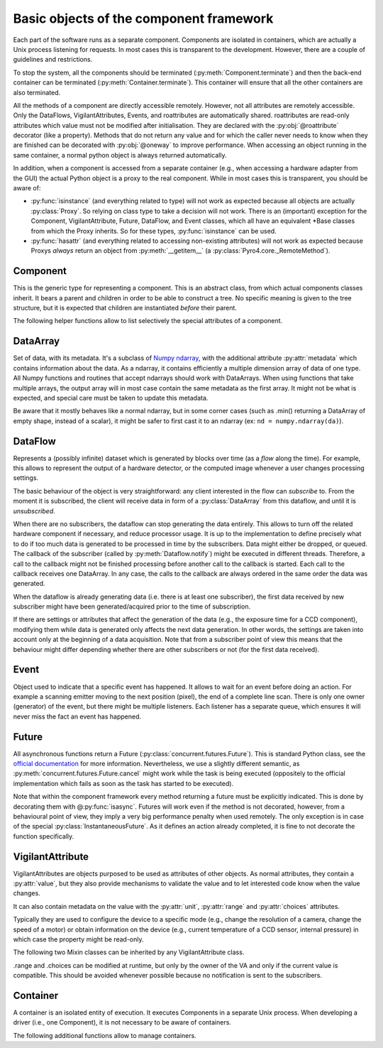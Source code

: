 ****************************************
Basic objects of the component framework
****************************************

Each part of the software runs as a separate component. Components are isolated 
in containers, which are actually a Unix process listening for requests. In most
cases this is transparent to the development. However, there are a couple of 
guidelines and restrictions.

To stop the system, all the components should be terminated (:py:meth:`Component.terminate`)
and then the back-end container can be terminated (:py:meth:`Container.terminate`).
This container will ensure that all the other containers are also terminated.

All the methods of a component are directly accessible remotely.
However, not all attributes are remotely accessible.
Only the DataFlows, VigilantAttributes, Events, and roattributes are 
automatically shared. 
roattributes are read-only attributes which value must not be modified after 
initialisation. They are declared with the :py:obj:`@roattribute` decorator
(like a property).
Methods that do not return any value and for which the caller never needs to 
know when they are finished can be decorated with :py:obj:`@oneway` to improve performance.
When accessing an object running in the same container, a normal python object 
is always returned automatically.

In addition, when a component is accessed from a separate container (e.g., when 
accessing a hardware adapter from the GUI) the actual Python object is a proxy
to the real component. While in most cases this is transparent, you should be aware of:

* :py:func:`isinstance` (and everything related to type) will not work as expected 
  because all objects are actually :py:class:`Proxy`.
  So relying on class type to take a decision will not work.
  There is an (important) exception for the Component, VigilantAttribute, Future,
  DataFlow, and Event classes, which all have an equivalent \*Base classes from
  which the Proxy inherits. So for these types, :py:func:`isinstance` can be used.
  
  .. TODO It's recommended to rely on the .capabilities attribute. TODO create .capabilities. Create also a ._realclass_ on proxy?

* :py:func:`hasattr` (and everything related to accessing non-existing attributes) will
  not work as expected because Proxys *always* return an object from :py:meth:`__getitem__`
  (a :py:class:`Pyro4.core._RemoteMethod`).
  
  .. TODO It is recommended to rely on the .capabilities attribute, or if an attribute is expected compare the type of the attribute to _RemoteMethod.


Component
=========
This is the generic type for representing a component. This is an abstract class,
from which actual components classes inherit. It bears a parent and children in
order to be able to construct a tree.
No specific meaning is given to the tree structure,
but it is expected that children are instantiated *before* their parent.

.. py:class:: model.Component(name[, parent=None][, children=None])

    Initialise the component. 
    Depending on the implementation, it might require children or not.
    It can even create its own children and provide them via the 
    :py:attr:`children` attribute.
    
    :param str name: name of the component
    :param parent: Parent of the component
    :type parent: Component or None
    :param children: Children of the component. The string corresponds to the 
        role that the children plays for the component and exact meaning is
        implementation dependent.
    :type children: dict str → Component

    .. py:method:: terminate()
        
        Stops the component, and frees the resources it uses. After a call to this 
        method, it is invalid to call any other method, or access attributes of the
        instance. It is only possible to call this method again, and in this case it
        will do nothing.

    .. py:attribute:: name
        
        *(ro, str)* Name to be displayed/understood by the user.
        Note: it should only be stored, and should not be used to affect the behaviour of the component.

    .. py:attribute:: children

        *(ro, set of Components)* Set of children provided/contained by the Component.
        Filled in at initialisation by the device driver.

    .. py:attribute:: parent

        *(ro, Component or None)* Component which provides/contains this Component.
        If None, it means the component is the root of the tree structure.
        It has to be set at initialisation.
        
    .. TODO:

        How to explicitly support multiple parents? The problem is that then
        it can create all sort of problems with cyclic dependency. For now the 
        implementation supports it a bit (because we need it), but this attribute
        points to only one of the parents.

The following helper functions allow to list selectively the special attributes
of a component.

.. py:function:: model.getVAs(component)

    :returns: all the VAs in the component with their name
    :rtype: dict of name -> VigilantAttributeBase

.. py:function:: model.getROAttributes(component)

    :returns: all the names of the roattributes and their values
    :rtype: dict of name -> value

.. py:function:: model.getDataFlows(component)

    :returns: all the DataFlows in the component with their name
    :rtype: dict of name -> DataFlow

.. py:function:: model.getEvents(component)

    :returns: all the Events in the component with their name
    :rtype: dict of name -> Events

DataArray
=========

Set of data, with its metadata. It's a subclass of `Numpy ndarray 
<http://docs.scipy.org/doc/numpy-1.6.0/reference/arrays.html>`_, with the 
additional attribute :py:attr:`metadata` which contains information about the 
data.
As a ndarray, it contains efficiently a multiple dimension array of data of one
type. 
All Numpy functions and routines that accept ndarrays should work with DataArrays.
When using functions that take multiple arrays, the output array will in most
case contain the same metadata as the first array. 
It might not be what is expected, and special care must be taken to update this
metadata.

Be aware that it mostly behaves like a normal ndarray, but in some corner cases 
(such as .min() returning a DataArray of empty shape, instead of a scalar), 
it might be safer to first cast it to an ndarray (ex: ``nd = numpy.ndarray(da)``).

.. py:class:: model.DataArray(data[, metadata=None])

    Creates a DataArray.
    
    :param ndarray data: the data to contain. It can also be a python list, in
        which case it will be converted.
    :param metadata: Metadata about the data. Each entry of the dictionary 
        represents one information about the data. For the list of metadata,
        refer to model.MD_* constants.
    :type metadata: dict str → value
    
    .. py:attribute:: metadata

        *(dict str → value)* The metadata.
        See also :py:meth:`HwComponent.updateMetadata` and :py:meth:`HwComponent.getMetadata`.

    .. TODO: list all the metadata possible

DataFlow
========
Represents a (possibly infinite) dataset which is generated by blocks over time
(as a *flow* along the time).
For example, this allows to represent the output of a hardware detector,
or the computed image whenever a user changes processing settings.

The basic behaviour of the object is very straightforward:
any client interested in the flow can *subscribe* to. From the moment it is
subscribed, the client will receive data in form of a :py:class:`DataArray` 
from this dataflow, and until it is *unsubscribed*. 

When there are no subscribers, the dataflow can stop generating the data entirely.
This allows to turn off the related hardware component if necessary, and 
reduce processor usage.
It is up to the implementation to define precisely what to do if too much data
is generated to be processed in time by the subscribers. Data might either be
dropped, or queued. The callback of the subscriber (called by :py:meth:`Dataflow.notify`)
might be executed in different threads. 
Therefore, a call to the callback might not be finished processing before another call
to the callback is started.
Each call to the callback receives one DataArray.
In any case, the calls to the callback are always ordered in the same order the data was generated.

When the dataflow is already generating data (i.e. there is at least one 
subscriber), the first data received by new subscriber might have been 
generated/acquired prior to the time of subscription. 

If there are settings or attributes that affect the generation of the data
(e.g., the exposure time for a CCD component), modifying them while data is
generated only affects the next data generation. In other words, the settings
are taken into account only at the beginning of a data acquisition. Note that
from a subscriber point of view this means that the behaviour might differ 
depending whether there are other subscribers or not (for the first data 
received).

.. py:class:: model.DataFlow()

    Initialise the DataFlow.
    This is an abstract class which actual dataflows should inherit from.

    .. py:method:: subscribe(callback):

        Registers a function (callable) which will receive new version of the data every time it is available with the metadata. The format of the callback is callback(dataflow, dataarray), with dataflow the dataflow which calls it and dataarray the new data coming (which should not be modified, as other subscribers might receive the same object). It returns nothing.

    .. TODO: optionally a “recommended update rate” which indicates how often we want data update maximum?

    .. TODO: optionally indicate whether the subscriber wants all the data, or only 
        cares about the last one generated.

    .. py:method:: unsubscribe(callback)

        Unregister a given callback. Can be called from the callback itself.

    .. py:method:: get()

        Acquire and returns one DataArray. It is equivalent to subscribing, and
        unsubscribing as soon as the first DataArray is received by the callback.
        
    .. TODO: maybe allow to .get several data in a row? Useful for example when doing spectrum acquisition.

    .. py:method:: synchronizedOn(Event or None)

        Changes the configuration of the DataFlow so that an acquisition starts just after (as close as possible) the event is triggered.
        A DataFlow can only wait for one event (or none).
        If None is passed, no synchronization is taking place.
        See :py:class:`Event` for more information on synchronization.

	
    .. py:attribute:: parent

        The component which owns this data-flow.


    The rest of the methods are private and should only be used by the DataFlow 
    subclass (or the classes related).

    .. py:method:: start_generate()

        internal to the data-flow, it is called when the first subscriber arrives.
        
    .. py:method:: stop_generate()

        internal to the data-flow, it is called when the last subscriber is gone.

    .. py:method:: notify(DataArray)

        to be used only by the component owning the DataArray. It provides the new data to every subscriber.


Event
=====

Object used to indicate that a specific event has happened. It allows to wait for an event before doing an action. For example a scanning emitter moving to the next position (pixel), the end of a complete line scan. There is only one owner (generator) of the event, but there might be multiple listeners. Each listener has a separate queue, which ensures it will never miss the fact an event has happened.


.. py:class:: model.Event()

    Initialise the Event.

    .. py:method:: wait(object, timeout=None)

        wait for the event to happen. Returns either True (the event has happened) or False (timeout, or the the object is no more synchronised on this event). It automatically remove from the listener queue the fact the event has happened.

    .. py:method:: clear(object)

        empties the queue of events.

    .. py:method:: subscribe(object)

        add the object as listener to the events. 
        
    .. TODO: allow to give a callback function, in which case it will just call the function, instead of having to do a wait? It should allow to avoid the scheduling latency (~1ms). Or maybe just a callback function, (and declare it as @oneway), then it's still extensible later to use the queue mechanism if object is not callable (e.g, just self).

    .. py:method:: unsubscribe(object)

        remove the object as listener.

    .. py:method:: trigger()

        Indicates an event has just occurred. Only to be done by the owner of the event.

Future
======

All asynchronous functions return a Future (:py:class:`concurrent.futures.Future`).
This is standard Python class, see the `official documentation 
<http://docs.python.org/dev/library/concurrent.futures.html>`_ for more information.
Nevertheless, we use a slightly different semantic, as :py:meth:`concurrent.futures.Future.cancel` might 
work while the task is being executed (oppositely to the official implementation
which fails as soon as the task has started to be executed). 

Note that within the component framework every method returning a future must 
be explicitly indicated. 
This is done by decorating them with @\ :py:func:`isasync`.
Futures will work even if the method is not decorated, however, from a behavioural point of view, 
they imply a very big performance penalty when used remotely.
The only exception is in case of the special :py:class:`InstantaneousFuture`.
As it defines an action already completed, it is fine to not decorate the
function specifically.

.. py:class:: concurrent.futures.Future()

    .. py:method:: cancel()

    Attempt to cancel the task. If the task has finished executing, it will fail
    and return False. If the task is being executed, it will be done in best 
    effort manner. If possible, the execution will be stopped immediately, and
    the work done so far *might or might not* be undone.

    .. py:method:: cancelled()

       Return ``True`` if the call was successfully cancelled.

    .. py:method:: running()

       Return ``True`` if the call is currently being executed and cannot be
       cancelled.

    .. py:method:: done()

       Return ``True`` if the call was successfully cancelled or finished
       running.

    .. py:method:: result(timeout=None)

       Return the value returned by the call. If the call hasn't yet completed
       then this method will wait up to *timeout* seconds.  If the call hasn't
       completed in *timeout* seconds, then a :exc:`TimeoutError` will be
       raised. *timeout* can be an int or float.  If *timeout* is not specified
       or ``None``, there is no limit to the wait time.

       If the future is cancelled before completing then :exc:`CancelledError`
       will be raised.

       If the call raised, this method will raise the same exception.

    .. py:method:: exception(timeout=None)

       Return the exception raised by the call.  If the call hasn't yet
       completed then this method will wait up to *timeout* seconds.  If the
       call hasn't completed in *timeout* seconds, then a :exc:`TimeoutError`
       will be raised.  *timeout* can be an int or float.  If *timeout* is not
       specified or ``None``, there is no limit to the wait time.

       If the future is cancelled before completing then :py:exc:`CancelledError`
       will be raised.

       If the call completed without raising, ``None`` is returned.

    .. py:method:: add_done_callback(fn)

       Attaches the callable *fn* to the future.  *fn* will be called, with the
       future as its only argument, when the future is cancelled or finishes
       running.

       Added callables are called in the order that they were added and are
       always called in a thread belonging to the process that added them.  If
       the callable raises a :py:exc:`Exception` subclass, it will be logged and
       ignored.  If the callable raises a :py:exc:`BaseException` subclass, the
       behaviour is undefined.

       If the future has already completed or been cancelled, *fn* will be
       called immediately.


.. py:class:: model.InstantaneousFuture([result=None][, exception=None])
    
    This creates a Future which is immediately finished.
    This is a helper class for implementations need to return a Future to
    conform to the API but are actually synchronous (and so the result is already
    available at the end of the method call.

.. py:class:: model.ProgressiveFuture()

    A Future which provides also information about the execution progress.
    
    
    .. py:method:: add_update_callback(fn)

        Adds a callback *fn* that will receive progress updates whenever a new one is
        available. 
        The callback is always called at least once, when the task is finished.
        
        :param fn: The callback.
            *past* is the number of seconds elapsed since the beginning of the task.
            *left* is the estimated number of seconds until the end of the
            task.
            If the task is not yet started, past can be negative, indicating
            the estimated time before the task starts. If the task is finished (or
            cancelled) the time left is 0 and the time past is the duration of the
            task. 
        :type fn: callable: (Future, float past, float left) -> None


    The following two methods are only to be used by the executor, to provide 
    the update information.
    
    .. py:method:: set_start_time(t)
    
        :param float t: The time in seconds since epoch that the task (will be) started.
    
    
    .. py:method:: set_stop_time(t)


VigilantAttribute
===================

VigilantAttributes are objects purposed to be used as attributes of other objects.
As normal attributes, they contain a :py:attr:`value`, but they also provide
mechanisms to validate the value and to let interested code know when the
value changes.

It can also contain metadata on the value with the :py:attr:`unit`, 
:py:attr:`range` and :py:attr:`choices` attributes.


Typically they are used to configure the device to a specific mode (e.g., change the resolution of a camera, change the speed of a motor) or obtain information on the device (e.g., current temperature of a CCD sensor, internal pressure) in which case the property might be read-only.

.. py:class:: model.VigilantAttribute([initval=None][, readonly=False][, setter=None][, unit=None])

    Create a VigilantAttribute.
    
    :param initval: Original value.
    :param bool readonly: Whether the value can be changed afterwards
    :param callable setter: Callable to be used when the value is set. It is
        called with the request value, and must return the value that should
        actually be set. This is typically useful when not every value is 
        valid but the rules are not to be precisely known by the client (e.g.,
        the exposure time of a CCD component, in which case the setter will 
        accept any positive value but return the actual value set).
    :param str unit: the unit of the value. The convention is to set *None* when
        unknown or meaningless and "" if it is a unit-less ratio.

    .. py:attribute:: value

        The value. When setting a property to an invalid value (e.g, too big,
        not in the enumerated value, incompatible with the other values),
        depending on the implementation, the setter can either decide to silently 
        set the value to a valid one, modify other attributes of the object for this
        one to be valid (then observers of these other properties get notified), or 
        raise an exception.

        All the accesses are synchronous: at the end of a set, all the subscribers
        have been notified or an exception was raised.
        
    .. py:method:: subscribe(callback)
    
        Attaches the callable *callback* to the VigilantAttribute. 
        *callback* will be called when the value changes, with the
        new value as its only argument.
        Note that if the value is set to the same value it contained previously,
        no notification is sent.
        
        One important difference with the normal Python behaviour, is that 
        the VigilantAttribute does not hold a reference to *callback* (it only
        keeps a weak reference). This means that the caller of subscribe is 
        in charge to keep a reference to *callback* as long as it should 
        receive notifications. In particular, this means that lambda functions
        must be kept explicitly in reference by the caller (for example, in a list). 
        
        .. Rationale: this permits to have objects subscribed to a VA be easily garbage collected, without the developer having to ensure that every VA is unsubscribed when the object is not used. That also forces the subscribers to always be able to unsubscribe (as unsubscribe uses the callback as identifier).
        
    .. py:method:: unsubscribe(callback)

        Removes the callable from being called when value notification happens.

    .. py:attribute:: unit
    
        *(ro, str)*: The unit of the value. The convention is to express measured
        quantities whenever possible in SI units (e.g., m, rad, C, s).
     
    The following method can be used by the VigilantAttribute implementations

    .. py:method:: notify(value)
        
        Notify the subscribers with the given value.

The following two Mixin classes can be inherited by any VigilantAttribute class.

.. py:class:: model.ContinuousVA

    .. py:attribute:: range
    
        *(min, max)* minimum and maximum possible values (of the same type as
        the value.
        If the value of the VigilantAttribute is an Iterable (e.g. the resolution
        of a CCD), *min* and *max* contain the minimum and maximum for each index.

.. py:class:: model.EnumeratedVA

    .. py:attribute:: choices
    
        Set of valid values.

.range and .choices can be modified at runtime, but only by the owner of the VA and only if the current value is compatible. This should be avoided whenever possible because no notification is sent to the subscribers.


.. py:class:: model.FloatVA

    VigilantAttribute which can only contain floats or ints.
    
.. py:class:: model.IntegerVA

    VigilantAttribute which can only contain ints.
    
.. py:class:: model.BooleanVA

    VigilantAttribute which can only contain booleans.
    
.. py:class:: StringVA

    VigilantAttribute which can only contain strings.
    
.. py:class:: model.ListVA

    VigilantAttribute which can only contain an Iterable. The type of each 
    element might be different, and the length might change.
    
    Be careful when using list (instead of a tuple), clients which change the
    value must ensure to always set the entire value to a new object. In other
    words, never change just one element of the list. Failure to do so will 
    prevent notification to work.
    
    .. Rationale: because it is pretty hard to detect changes of a list.

.. py:class:: model.TupleContinuous

    VigilantAttribute which contains tuple of fixed length and has all the
    elements of the same type.
    It's allowed to request any value within the lower and upper bound of 
    :py:attr:`range`, but might also have additional constraints.
    The length of the original value determines the allowed tuple length.
    The type of the first element of the original value determines the allowed
    type.
    
.. py:class:: model.ResolutionVA

    VigilantAttribute which can only contain a tuple of ints of a fixed length.


Container
=========
A container is an isolated entity of execution. It executes Components in a 
separate Unix process. 
When developing a driver (i.e., one Component), it is not necessary to be aware of 
containers. 

.. py:class:: model.Container(name)

    Instantiate the container inside a newly created process.
    Do not call directly. Use :py:func:`model.createNewContainer` to create a
    new container.
    
    
    
    .. py:method:: instantiate(klass, kwargs)
    
        Instantiate a Component and publish it
        
        :param class klass: Component class
        :param kwargs: arguments for the __init__() of the component
        :type kwargs: dict (str -> value)
        :returns: The new component instantiated
        :rtype: Component
    
    .. py:method:: terminate()
    
    .. py:method:: run()
    
    .. py:method:: close()
    

The following additional functions allow to manage containers.

.. py:function:: model.createNewContainer(name[, validate=True])
    
    Creates a new container in an independent and isolated process
    
    :param bool validate: whether the connection should be validated
    :returns: the (proxy to the) new container

.. py:function:: model.createInNewContainer(container_name, klass, kwargs)

    Creates a new component in a new container
    
    :param str container_name: Name of the container
    :param class klass: component class
    :param kwargs: arguments for the __init__() of the component
    :type kwargs: dict (str -> value)
    :returns: the (proxy to the) new component
    
.. py:function:: model.getContainer(name[, validate=True])

    :param bool validate: whether the connection should be validated
    :returns: (a proxy to) the container with the given name
    :raises: an exception if no such container exist
    
.. py:function:: model.getObject(container_name, object_name)

    Returns an object in a container based on its name and  
    Only the name of the main back-end container is fixed: :py:data:`model.BACKEND_NAME`.
    In practice, most components are either in 
    the back-end container or in a separate container with the same name as the 
    component.
    
    :param str container_name: Name of the container
    :param str object_name: Name of the object (for Components, it's the same as
      :py:attr:`Component.name`)
    :returns: (a proxy to) the object with the given name in the given container
    :raises: an exception if no such object or container exist


